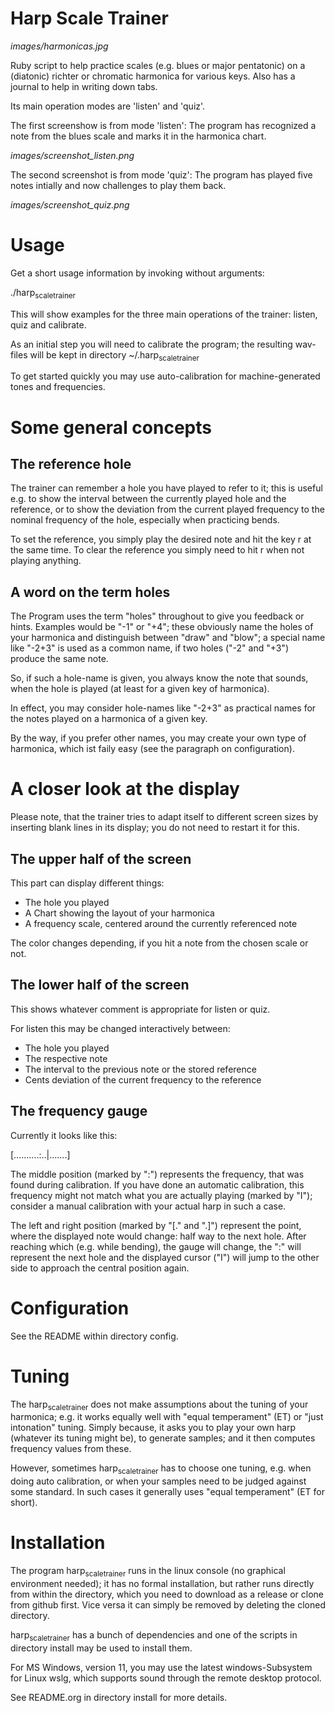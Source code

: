 # -*- fill-column: 74 -*-

* Harp Scale Trainer

  [[images/harmonicas.jpg]]

  Ruby script to help practice scales (e.g. blues or major pentatonic) on
  a (diatonic) richter or chromatic harmonica for various keys. Also has a
  journal to help in writing down tabs.

  Its main operation modes are 'listen' and 'quiz'.
  
  The first screenshow is from mode 'listen': The program has recognized a
  note from the blues scale and marks it in the harmonica chart.
  
  [[images/screenshot_listen.png]]

  The second screenshot is from mode 'quiz': The program has played five
  notes intially and now challenges to play them back.
  
  [[images/screenshot_quiz.png]]

* Usage

  Get a short usage information by invoking without arguments:
  
    ./harp_scale_trainer


  This will show examples for the three main operations of the trainer:
  listen, quiz and calibrate.

  As an initial step you will need to calibrate the program; the resulting
  wav-files will be kept in directory ~/.harp_scale_trainer

  To get started quickly you may use auto-calibration for
  machine-generated tones and frequencies.

* Some general concepts
** The reference hole

   The trainer can remember a hole you have played to refer to it; this is
   useful e.g. to show the interval between the currently played hole and
   the reference, or to show the deviation from the current played
   frequency to the nominal frequency of the hole, especially when
   practicing bends.

   To set the reference, you simply play the desired note and hit the key
   r at the same time. To clear the reference you simply need to hit r
   when not playing anything.

** A word on the term holes

   The Program uses the term "holes" throughout to give you feedback or
   hints.  Examples would be "-1" or "+4"; these obviously name the holes
   of your harmonica and distinguish between "draw" and "blow"; a special
   name like "-2+3" is used as a common name, if two holes ("-2" and "+3")
   produce the same note.

   So, if such a hole-name is given, you always know the note that sounds,
   when the hole is played (at least for a given key of harmonica).

   In effect, you may consider hole-names like "-2+3" as practical names
   for the notes played on a harmonica of a given key.

   By the way, if you prefer other names, you may create your own type of
   harmonica, which ist faily easy (see the paragraph on configuration).

* A closer look at the display

  Please note, that the trainer tries to adapt itself to different screen
  sizes by inserting blank lines in its display; you do not need to
  restart it for this.

** The upper half of the screen

   This part can display different things:

   - The hole you played
   - A Chart showing the layout of your harmonica
   - A frequency scale, centered around the currently referenced note

   The color changes depending, if you hit a note from the chosen scale or
   not.

** The lower half of the screen

   This shows whatever comment is appropriate for listen or quiz. 

   For listen this may be changed interactively between:

   - The hole you played
   - The respective note
   - The interval to the previous note or the stored reference
   - Cents deviation of the current frequency to the reference

** The frequency gauge

   Currently it looks like this:

   [..........:..|.......]

   The middle position (marked by ":") represents the frequency, that was
   found during calibration. If you have done an automatic calibration,
   this frequency might not match what you are actually playing (marked by
   "I"); consider a manual calibration with your actual harp in such a
   case.

   The left and right position (marked by "[." and ".]") represent the
   point, where the displayed note would change: half way to the next
   hole. After reaching which (e.g. while bending), the gauge will change,
   the ":" will represent the next hole and the displayed cursor ("I")
   will jump to the other side to approach the central position again.

* Configuration

  See the README within directory config.

* Tuning

  The harp_scale_trainer does not make assumptions about the tuning of
  your harmonica; e.g. it works equally well with "equal temperament" (ET)
  or "just intonation" tuning.  Simply because, it asks you to play your
  own harp (whatever its tuning might be), to generate samples; and it
  then computes frequency values from these.
  
  However, sometimes harp_scale_trainer has to choose one tuning,
  e.g. when doing auto calibration, or when your samples need to be judged
  against some standard. In such cases it generally uses "equal
  temperament" (ET for short).
  
* Installation

  The program harp_scale_trainer runs in the linux console (no graphical
  environment needed); it has no formal installation, but rather runs
  directly from within the directory, which you need to download as a
  release or clone from github first. Vice versa it can simply be removed
  by deleting the cloned directory.

  harp_scale_trainer has a bunch of dependencies and one of the scripts in
  directory install may be used to install them.

  For MS Windows, version 11, you may use the latest windows-Subsystem for
  Linux wslg, which supports sound through the remote desktop protocol.

  See README.org in directory install for more details.
